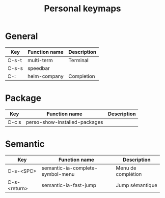 #+TITLE: Personal keymaps

* General

  | Key   | Function name | Description |
  |-------+---------------+-------------|
  | C-s-t | multi-term    | Terminal    |
  | C-s-s | speedbar      |             |
  | C-:   | helm-company  | Completion  |

* Package

  | Key   | Function name                 | Description |
  |-------+-------------------------------+-------------|
  | C-c s | perso-show-installed-packages |             |

* Semantic

  | Key          | Function name                    | Description        |
  |--------------+----------------------------------+--------------------|
  | C-s-<SPC>    | semantic-ia-complete-symbol-menu | Menu de complétion |
  | C-s-<return> | semantic-ia-fast-jump            | Jump sémantique    |
